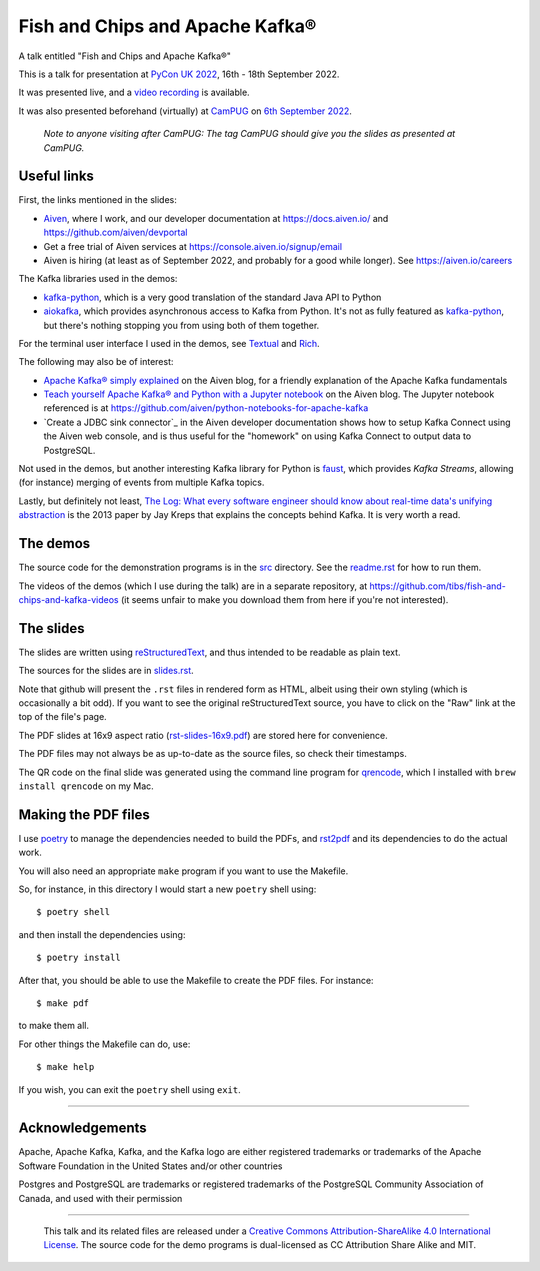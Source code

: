 ================================
Fish and Chips and Apache Kafka®
================================

A talk entitled "Fish and Chips and Apache Kafka®"

This is a talk for presentation at `PyCon UK 2022`_,
16th - 18th September 2022.

It was presented live, and a `video recording`_ is available.

It was also presented beforehand (virtually) at CamPUG_ on `6th September
2022`_.

  *Note to anyone visiting after CamPUG: The tag* `CamPUG` *should give you
  the slides as presented at CamPUG.*

.. _`PyCon UK 2022`: https://2022.pyconuk.org/
.. _CamPUG: https://www.meetup.com/CamPUG/
.. _`6th September 2022`: https://www.meetup.com/campug/events/288163944/
.. _`video recording`: https://www.youtube.com/watch?v=uFUjnpCJ7xI

Useful links
~~~~~~~~~~~~

First, the links mentioned in the slides:

* Aiven_, where I work, and our developer documentation at
  https://docs.aiven.io/ and https://github.com/aiven/devportal
* Get a free trial of Aiven services at https://console.aiven.io/signup/email
* Aiven is hiring (at least as of September 2022, and probably for a good
  while longer). See https://aiven.io/careers

The Kafka libraries used in the demos:

* `kafka-python`_, which is a very good translation of the standard Java API to Python
* `aiokafka`_, which provides asynchronous access to Kafka from Python. It's
  not as fully featured as `kafka-python`_, but there's nothing stopping you
  from using both of them together.

For the terminal user interface I used in the demos, see Textual_ and Rich_.

.. _`kafka-python`: https://github.com/dpkp/kafka-python
.. _`aiokafka`: https://github.com/aio-libs/aiokafka
.. _Textual: https://github.com/Textualize/textual
.. _Rich: https://github.com/Textualize/rich

The following may also be of interest:

* `Apache Kafka® simply explained`_ on the Aiven blog, for a friendly
  explanation of the Apache Kafka fundamentals

* `Teach yourself Apache Kafka® and Python with a Jupyter notebook`_ on the
  Aiven blog. The Jupyter notebook referenced is at
  https://github.com/aiven/python-notebooks-for-apache-kafka

* `Create a JDBC sink connector`_ in the Aiven developer documentation shows
  how to setup Kafka Connect using the Aiven web console, and is thus useful
  for the "homework" on using Kafka Connect to output data to PostgreSQL.

.. _Aiven: https://aiven.io/
.. _`Apache Kafka® simply explained`: https://aiven.io/blog/kafka-simply-explained
.. _`Teach yourself Apache Kafka® and Python with a Jupyter notebook`:
   https://aiven.io/blog/teach-yourself-apache-kafka-and-python-with-a-jupyter-notebook
.. _`Create a JDBC sink connector:
   https://docs.aiven.io/docs/products/kafka/kafka-connect/howto/jdbc-sink.html

Not used in the demos, but another interesting Kafka library for Python is
faust_, which provides *Kafka Streams*, allowing (for instance) merging of
events from multiple Kafka topics.

.. _faust: https://faust.readthedocs.io/

Lastly, but definitely not least, `The Log: What every software engineer
should know about real-time data's unifying abstraction`_ is the 2013 paper by
Jay Kreps that explains the concepts behind Kafka. It is very worth a read.

.. _`The Log: What every software engineer should know about real-time data's unifying abstraction`:
   https://engineering.linkedin.com/distributed-systems/log-what-every-software-engineer-should-know-about-real-time-datas-unifying

The demos
~~~~~~~~~

The source code for the demonstration programs is in the `src <src/>`_ directory. See
the `readme.rst <src/readme.rst>`_ for how to run them.

The videos of the demos (which I use during the talk) are in a separate
repository, at https://github.com/tibs/fish-and-chips-and-kafka-videos (it
seems unfair to make you download them from here if you're not interested).

The slides
~~~~~~~~~~

The slides are written using reStructuredText_, and thus intended to be
readable as plain text.

The sources for the slides are in `<slides.rst>`_.

Note that github will present the ``.rst`` files in rendered form as HTML,
albeit using their own styling (which is occasionally a bit odd). If you want
to see the original reStructuredText source, you have to click on the "Raw"
link at the top of the file's page.

The PDF slides at 16x9 aspect ratio (`<rst-slides-16x9.pdf>`_) are stored here
for convenience.

The PDF files may not always be as up-to-date as the source files, so check
their timestamps.

The QR code on the final slide was generated using the command line program
for qrencode_, which I installed with ``brew install qrencode`` on my Mac.

.. _qrencode: https://fukuchi.org/works/qrencode/

..
   The slide notes
   ~~~~~~~~~~~~~~~

   There are also notes for the slides. They were part of my process in producing
   the slides, so may not be a great deal of use to others.

     (The notes may continue to change until after `PyCon UK 2022`_.)

   The sources for the notes are in `<notes.rst>`_

   Note that github will present the ``.rst`` files in rendered form as HTML,
   albeit using their own styling (which is occasionally a bit odd). If you want
   to see the original reStructuredText source, you have to click on the "Raw"
   link at the top of the file's page.

   For convenience, there will also be a PDF rendering of the notes,
   `<notes.pdf>`_

Making the PDF files
~~~~~~~~~~~~~~~~~~~~

I use poetry_ to manage the dependencies needed to build the PDFs, and
rst2pdf_ and its dependencies to do the actual work.

.. _poetry: https://python-poetry.org/
.. _rst2pdf: https://rst2pdf.org/

You will also need an appropriate ``make`` program if you want to use the
Makefile.

So, for instance, in this directory I would start a new ``poetry`` shell using::

  $ poetry shell

and then install the dependencies using::

  $ poetry install

After that, you should be able to use the Makefile to create the PDF files.
For instance::

  $ make pdf

to make them all.

For other things the Makefile can do, use::

  $ make help

If you wish, you can exit the ``poetry`` shell using ``exit``.

.. _CamPUG: https://www.meetup.com/CamPUG/
.. _reStructuredText: http://docutils.sourceforge.net/rst.html

--------

Acknowledgements
~~~~~~~~~~~~~~~~

Apache,
Apache Kafka,
Kafka,
and the Kafka logo
are either registered trademarks or trademarks of the Apache Software Foundation in the United States and/or other countries

Postgres and PostgreSQL are trademarks or registered trademarks of the
PostgreSQL Community Association of Canada, and used with their permission

--------

  |cc-attr-sharealike|

  This talk and its related files are released under a `Creative Commons
  Attribution-ShareAlike 4.0 International License`_. The source code for the
  demo programs is dual-licensed as CC Attribution Share Alike and MIT.

.. |cc-attr-sharealike| image:: images/cc-attribution-sharealike-88x31.png
   :alt: CC-Attribution-ShareAlike image

.. _`Creative Commons Attribution-ShareAlike 4.0 International License`: http://creativecommons.org/licenses/by-sa/4.0/
